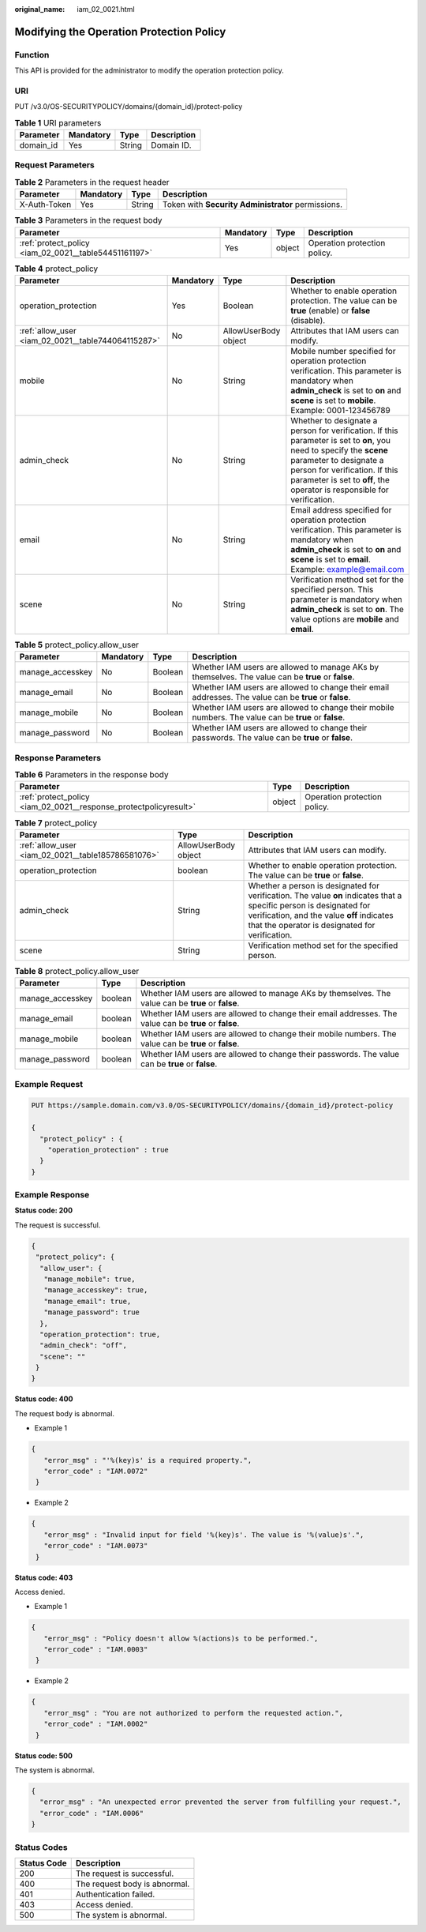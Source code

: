 :original_name: iam_02_0021.html

.. _iam_02_0021:

Modifying the Operation Protection Policy
=========================================

Function
--------

This API is provided for the administrator to modify the operation protection policy.

URI
---

PUT /v3.0/OS-SECURITYPOLICY/domains/{domain_id}/protect-policy

.. table:: **Table 1** URI parameters

   ========= ========= ====== ===========
   Parameter Mandatory Type   Description
   ========= ========= ====== ===========
   domain_id Yes       String Domain ID.
   ========= ========= ====== ===========

Request Parameters
------------------

.. table:: **Table 2** Parameters in the request header

   +--------------+-----------+--------+----------------------------------------------------+
   | Parameter    | Mandatory | Type   | Description                                        |
   +==============+===========+========+====================================================+
   | X-Auth-Token | Yes       | String | Token with **Security Administrator** permissions. |
   +--------------+-----------+--------+----------------------------------------------------+

.. table:: **Table 3** Parameters in the request body

   +-------------------------------------------------------+-----------+--------+------------------------------+
   | Parameter                                             | Mandatory | Type   | Description                  |
   +=======================================================+===========+========+==============================+
   | :ref:`protect_policy <iam_02_0021__table54451161197>` | Yes       | object | Operation protection policy. |
   +-------------------------------------------------------+-----------+--------+------------------------------+

.. _iam_02_0021__table54451161197:

.. table:: **Table 4** protect_policy

   +----------------------------------------------------+-----------+----------------------+------------------------------------------------------------------------------------------------------------------------------------------------------------------------------------------------------------------------------------------------------------+
   | Parameter                                          | Mandatory | Type                 | Description                                                                                                                                                                                                                                                |
   +====================================================+===========+======================+============================================================================================================================================================================================================================================================+
   | operation_protection                               | Yes       | Boolean              | Whether to enable operation protection. The value can be **true** (enable) or **false** (disable).                                                                                                                                                         |
   +----------------------------------------------------+-----------+----------------------+------------------------------------------------------------------------------------------------------------------------------------------------------------------------------------------------------------------------------------------------------------+
   | :ref:`allow_user <iam_02_0021__table744064115287>` | No        | AllowUserBody object | Attributes that IAM users can modify.                                                                                                                                                                                                                      |
   +----------------------------------------------------+-----------+----------------------+------------------------------------------------------------------------------------------------------------------------------------------------------------------------------------------------------------------------------------------------------------+
   | mobile                                             | No        | String               | Mobile number specified for operation protection verification. This parameter is mandatory when **admin_check** is set to **on** and **scene** is set to **mobile**. Example: 0001-123456789                                                               |
   +----------------------------------------------------+-----------+----------------------+------------------------------------------------------------------------------------------------------------------------------------------------------------------------------------------------------------------------------------------------------------+
   | admin_check                                        | No        | String               | Whether to designate a person for verification. If this parameter is set to **on**, you need to specify the **scene** parameter to designate a person for verification. If this parameter is set to **off**, the operator is responsible for verification. |
   +----------------------------------------------------+-----------+----------------------+------------------------------------------------------------------------------------------------------------------------------------------------------------------------------------------------------------------------------------------------------------+
   | email                                              | No        | String               | Email address specified for operation protection verification. This parameter is mandatory when **admin_check** is set to **on** and **scene** is set to **email**. Example: example@email.com                                                             |
   +----------------------------------------------------+-----------+----------------------+------------------------------------------------------------------------------------------------------------------------------------------------------------------------------------------------------------------------------------------------------------+
   | scene                                              | No        | String               | Verification method set for the specified person. This parameter is mandatory when **admin_check** is set to **on**. The value options are **mobile** and **email**.                                                                                       |
   +----------------------------------------------------+-----------+----------------------+------------------------------------------------------------------------------------------------------------------------------------------------------------------------------------------------------------------------------------------------------------+

.. _iam_02_0021__table744064115287:

.. table:: **Table 5** protect_policy.allow_user

   +------------------+-----------+---------+--------------------------------------------------------------------------------------------------------+
   | Parameter        | Mandatory | Type    | Description                                                                                            |
   +==================+===========+=========+========================================================================================================+
   | manage_accesskey | No        | Boolean | Whether IAM users are allowed to manage AKs by themselves. The value can be **true** or **false**.     |
   +------------------+-----------+---------+--------------------------------------------------------------------------------------------------------+
   | manage_email     | No        | Boolean | Whether IAM users are allowed to change their email addresses. The value can be **true** or **false**. |
   +------------------+-----------+---------+--------------------------------------------------------------------------------------------------------+
   | manage_mobile    | No        | Boolean | Whether IAM users are allowed to change their mobile numbers. The value can be **true** or **false**.  |
   +------------------+-----------+---------+--------------------------------------------------------------------------------------------------------+
   | manage_password  | No        | Boolean | Whether IAM users are allowed to change their passwords. The value can be **true** or **false**.       |
   +------------------+-----------+---------+--------------------------------------------------------------------------------------------------------+

Response Parameters
-------------------

.. table:: **Table 6** Parameters in the response body

   +-------------------------------------------------------------------+--------+------------------------------+
   | Parameter                                                         | Type   | Description                  |
   +===================================================================+========+==============================+
   | :ref:`protect_policy <iam_02_0021__response_protectpolicyresult>` | object | Operation protection policy. |
   +-------------------------------------------------------------------+--------+------------------------------+

.. _iam_02_0021__response_protectpolicyresult:

.. table:: **Table 7** protect_policy

   +----------------------------------------------------+----------------------+----------------------------------------------------------------------------------------------------------------------------------------------------------------------------------------------------------------------+
   | Parameter                                          | Type                 | Description                                                                                                                                                                                                          |
   +====================================================+======================+======================================================================================================================================================================================================================+
   | :ref:`allow_user <iam_02_0021__table185786581076>` | AllowUserBody object | Attributes that IAM users can modify.                                                                                                                                                                                |
   +----------------------------------------------------+----------------------+----------------------------------------------------------------------------------------------------------------------------------------------------------------------------------------------------------------------+
   | operation_protection                               | boolean              | Whether to enable operation protection. The value can be **true** or **false**.                                                                                                                                      |
   +----------------------------------------------------+----------------------+----------------------------------------------------------------------------------------------------------------------------------------------------------------------------------------------------------------------+
   | admin_check                                        | String               | Whether a person is designated for verification. The value **on** indicates that a specific person is designated for verification, and the value **off** indicates that the operator is designated for verification. |
   +----------------------------------------------------+----------------------+----------------------------------------------------------------------------------------------------------------------------------------------------------------------------------------------------------------------+
   | scene                                              | String               | Verification method set for the specified person.                                                                                                                                                                    |
   +----------------------------------------------------+----------------------+----------------------------------------------------------------------------------------------------------------------------------------------------------------------------------------------------------------------+

.. _iam_02_0021__table185786581076:

.. table:: **Table 8** protect_policy.allow_user

   +------------------+---------+--------------------------------------------------------------------------------------------------------+
   | Parameter        | Type    | Description                                                                                            |
   +==================+=========+========================================================================================================+
   | manage_accesskey | boolean | Whether IAM users are allowed to manage AKs by themselves. The value can be **true** or **false**.     |
   +------------------+---------+--------------------------------------------------------------------------------------------------------+
   | manage_email     | boolean | Whether IAM users are allowed to change their email addresses. The value can be **true** or **false**. |
   +------------------+---------+--------------------------------------------------------------------------------------------------------+
   | manage_mobile    | boolean | Whether IAM users are allowed to change their mobile numbers. The value can be **true** or **false**.  |
   +------------------+---------+--------------------------------------------------------------------------------------------------------+
   | manage_password  | boolean | Whether IAM users are allowed to change their passwords. The value can be **true** or **false**.       |
   +------------------+---------+--------------------------------------------------------------------------------------------------------+

Example Request
---------------

.. code-block:: text

   PUT https://sample.domain.com/v3.0/OS-SECURITYPOLICY/domains/{domain_id}/protect-policy

   {
     "protect_policy" : {
       "operation_protection" : true
     }
   }

Example Response
----------------

**Status code: 200**

The request is successful.

.. code-block::

   {
    "protect_policy": {
     "allow_user": {
      "manage_mobile": true,
      "manage_accesskey": true,
      "manage_email": true,
      "manage_password": true
     },
     "operation_protection": true,
     "admin_check": "off",
     "scene": ""
    }
   }

**Status code: 400**

The request body is abnormal.

-  Example 1

.. code-block::

   {
      "error_msg" : "'%(key)s' is a required property.",
      "error_code" : "IAM.0072"
    }

-  Example 2

.. code-block::

   {
      "error_msg" : "Invalid input for field '%(key)s'. The value is '%(value)s'.",
      "error_code" : "IAM.0073"
    }

**Status code: 403**

Access denied.

-  Example 1

.. code-block::

   {
      "error_msg" : "Policy doesn't allow %(actions)s to be performed.",
      "error_code" : "IAM.0003"
    }

-  Example 2

.. code-block::

   {
      "error_msg" : "You are not authorized to perform the requested action.",
      "error_code" : "IAM.0002"
    }

**Status code: 500**

The system is abnormal.

.. code-block::

   {
     "error_msg" : "An unexpected error prevented the server from fulfilling your request.",
     "error_code" : "IAM.0006"
   }

Status Codes
------------

=========== =============================
Status Code Description
=========== =============================
200         The request is successful.
400         The request body is abnormal.
401         Authentication failed.
403         Access denied.
500         The system is abnormal.
=========== =============================
